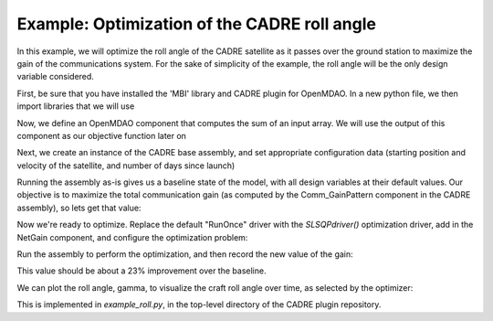 ===========
Example: Optimization of the CADRE roll angle
===========

In this example, we will optimize the roll angle of the CADRE satellite as
it passes over the ground station to maximize the gain of the communications system. For the sake of simplicity of the example, the roll angle will be the only design variable considered.

First, be sure that you have installed the 'MBI' library and CADRE plugin
for OpenMDAO. In a new python file, we then import libraries that we will use

.. code-block:: python
    from openmdao.main.api import Component
    from openmdao.main.datatypes.api import Float, Array
    from CADRE import CADRE
    from openmdao.lib.drivers.api import SLSQPdriver
    import os
    import pylab
    import numpy as np

Now, we define an OpenMDAO component that computes the sum of an input array. We will use the output of this component as our objective function
later on

.. code-block:: python
    class NetGain(Component):

        """
        Computes the sum of an inputted gain array
        """
        net = Float(iotype="out")

        def __init__(self, n):
            super(NetGain, self).__init__()
            self.n = n
            self.add('gain', Array(np.zeros(n), iotype='in', shape=(n,)))

        def execute(self):
            self.net = sum(self.gain)

        def apply_derivT(self, arg, result):
            if 'gain' in result and 'net' in arg:
                result['gain'] += arg['net'] * np.ones(self.n)

Next, we create an instance of the CADRE base assembly, and set appropriate
configuration data (starting position and velocity of the satellite, and number of days since launch)

.. code-block:: python
    n, m = 1500, 150
    top = CADRE(n, m)

    # orbit initial position and velocity
    r_e2b_I0 = [-4969.91222,  4624.84149,
                1135.9414,  0.1874654, -1.62801666,  7.4302362]

    # number of days since launch
    LD = 5417.5

    top.set("LD", LD)
    top.set("r_e2b_I0", r_e2b_I0)


Running the assembly as-is gives us a baseline state of the model, with all design variables at their default values.
Our objective is to maximize the total communication gain (as computed by the Comm_GainPattern component in the CADRE assembly),
so lets get that value:

.. code-block:: python
    # Run model to get baseline net gain value
    top.run()
    obj1 = sum(top.Comm_GainPattern.gain)
    print "Net comm gain before optimization:", obj1

Now we're ready to optimize. Replace the default "RunOnce" driver with the
`SLSQPdriver()` optimization driver, add in the NetGain component, and configure the optimization problem:

.. code-block:: python
    # Add in optimization driver
    top.add("driver", SLSQPdriver())

    top.add("NetGain", NetGain(n))
    top.driver.workflow.add("NetGain")

    top.connect("Comm_GainPattern.gain", "NetGain.gain")

    top.driver.add_parameter("CP_gamma", low=0, high=np.pi / 2.)
    top.driver.add_objective("-NetGain.net")

Run the assembly to perform the optimization, and then record the new value of the gain:

.. code-block:: python
    top.run()
    obj2 = sum(top.Comm_GainPattern.gain)

This value should be about a 23% improvement over the baseline.

We can plot the roll angle, gamma, to visualize the craft roll angle over time, as selected by the optimizer:

.. code-block:: python
    pylab.figure()
    pylab.plot(top.CP_gamma)
    pylab.show()

This is implemented in `example_roll.py`, in the top-level directory of the CADRE plugin repository.